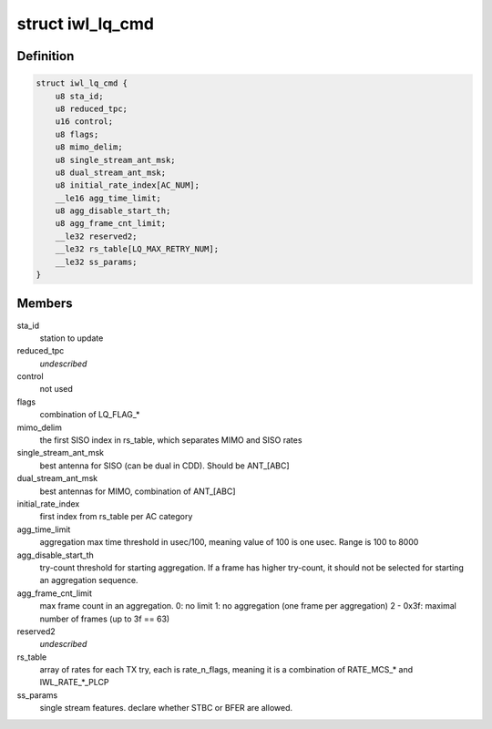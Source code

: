 .. -*- coding: utf-8; mode: rst -*-
.. src-file: drivers/net/wireless/intel/iwlwifi/mvm/fw-api-rs.h

.. _`iwl_lq_cmd`:

struct iwl_lq_cmd
=================

.. c:type:: struct iwl_lq_cmd

    link quality command

.. _`iwl_lq_cmd.definition`:

Definition
----------

.. code-block:: c

    struct iwl_lq_cmd {
        u8 sta_id;
        u8 reduced_tpc;
        u16 control;
        u8 flags;
        u8 mimo_delim;
        u8 single_stream_ant_msk;
        u8 dual_stream_ant_msk;
        u8 initial_rate_index[AC_NUM];
        __le16 agg_time_limit;
        u8 agg_disable_start_th;
        u8 agg_frame_cnt_limit;
        __le32 reserved2;
        __le32 rs_table[LQ_MAX_RETRY_NUM];
        __le32 ss_params;
    }

.. _`iwl_lq_cmd.members`:

Members
-------

sta_id
    station to update

reduced_tpc
    *undescribed*

control
    not used

flags
    combination of LQ_FLAG\_\*

mimo_delim
    the first SISO index in rs_table, which separates MIMO
    and SISO rates

single_stream_ant_msk
    best antenna for SISO (can be dual in CDD).
    Should be ANT_[ABC]

dual_stream_ant_msk
    best antennas for MIMO, combination of ANT_[ABC]

initial_rate_index
    first index from rs_table per AC category

agg_time_limit
    aggregation max time threshold in usec/100, meaning
    value of 100 is one usec. Range is 100 to 8000

agg_disable_start_th
    try-count threshold for starting aggregation.
    If a frame has higher try-count, it should not be selected for
    starting an aggregation sequence.

agg_frame_cnt_limit
    max frame count in an aggregation.
    0: no limit
    1: no aggregation (one frame per aggregation)
    2 - 0x3f: maximal number of frames (up to 3f == 63)

reserved2
    *undescribed*

rs_table
    array of rates for each TX try, each is rate_n_flags,
    meaning it is a combination of RATE_MCS\_\* and IWL_RATE\_\*\_PLCP

ss_params
    single stream features. declare whether STBC or BFER are allowed.

.. This file was automatic generated / don't edit.

